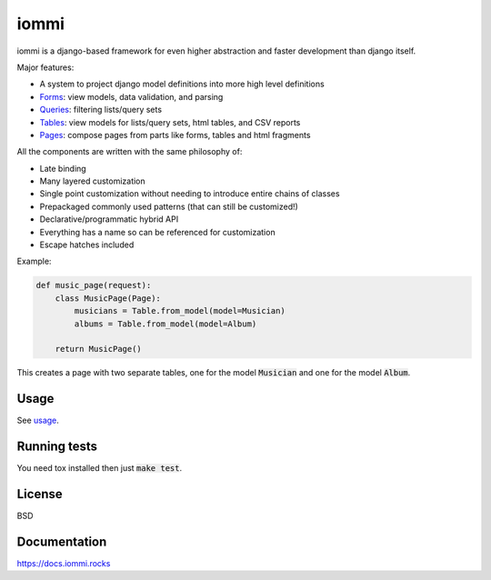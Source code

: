 iommi
=====

.. image:: https://travis-ci.org/TriOptima/iommi.svg?branch=master
    :target: https://travis-ci.org/TriOptima/iommi.svg

.. image:: http://codecov.io/github/TriOptima/iommi.svg/coverage.svg?branch=master
    :target: http://codecov.io/github/TriOptima/iommi.svg?branch=master


iommi is a django-based framework for even higher abstraction and faster development than django itself.

Major features:

- A system to project django model definitions into more high level definitions
- `Forms <https://docs.iommi.rocks/en/latest/forms.html>`_: view models, data validation, and parsing
- `Queries <https://docs.iommi.rocks/en/latest/queries.html>`_: filtering lists/query sets
- `Tables <https://docs.iommi.rocks/en/latest/tables.html>`_: view models for lists/query sets, html tables, and CSV reports
- `Pages <https://docs.iommi.rocks/en/latest/pages.html>`_: compose pages from parts like forms, tables and html fragments

All the components are written with the same philosophy of:

- Late binding
- Many layered customization
- Single point customization without needing to introduce entire chains of classes
- Prepackaged commonly used patterns (that can still be customized!)
- Declarative/programmatic hybrid API
- Everything has a name so can be referenced for customization
- Escape hatches included


Example:


.. code:: python

    def music_page(request):
        class MusicPage(Page):
            musicians = Table.from_model(model=Musician)
            albums = Table.from_model(model=Album)

        return MusicPage()

This creates a page with two separate tables, one for the model :code:`Musician` and one for the model :code:`Album`.


Usage
------

See `usage <https://docs.iommi.rocks/en/latest/usage.html>`_.


Running tests
-------------

You need tox installed then just :code:`make test`.


License
-------

BSD


Documentation
-------------

https://docs.iommi.rocks
